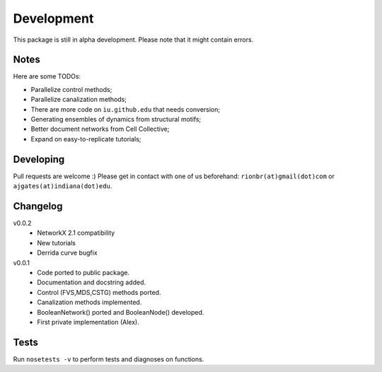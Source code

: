 Development 
============

This package is still in alpha development. Please note that it might contain errors.

Notes
------

Here are some TODOs:

* Parallelize control methods;
* Parallelize canalization methods;
* There are more code on ``iu.github.edu`` that needs conversion;
* Generating ensembles of dynamics from structural motifs;
* Better document networks from Cell Collective;
* Expand on easy-to-replicate tutorials;

Developing
-----------

Pull requests are welcome :)
Please get in contact with one of us beforehand: ``rionbr(at)gmail(dot)com`` or ``ajgates(at)indiana(dot)edu``.


Changelog
-----------

v0.0.2
	- NetworkX 2.1 compatibility
	- New tutorials
	- Derrida curve bugfix
v0.0.1
	- Code ported to public package.
	- Documentation and docstring added.
	- Control (FVS,MDS,CSTG) methods ported.
	- Canalization methods implemented.
	- BooleanNetwork() ported and BooleanNode() developed.
	- First private implementation (Alex).

Tests
------
Run ``nosetests -v`` to perform tests and diagnoses on functions.
